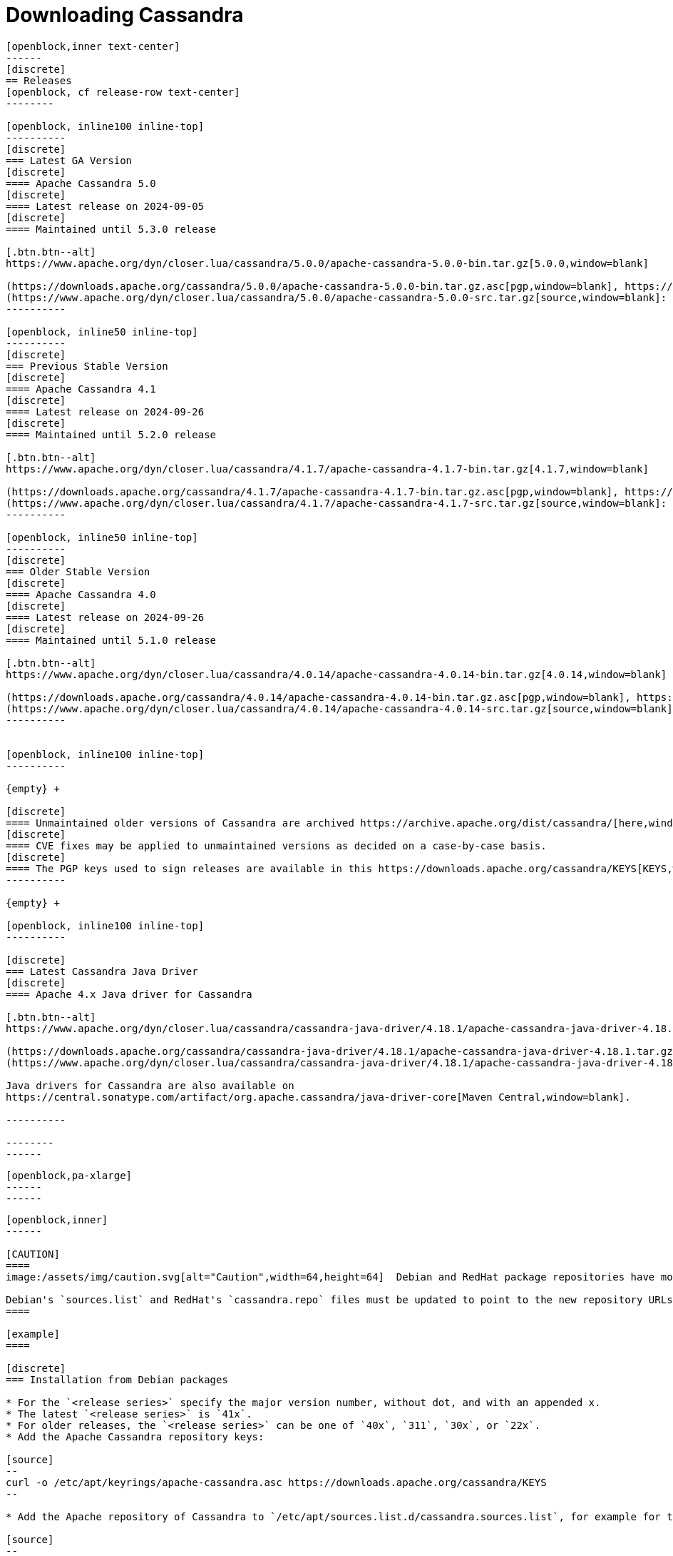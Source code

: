 = Downloading Cassandra
:page-layout: basic-full


[openblock,arrow py-xlarge]
----
[openblock,inner text-center]
------
[discrete]
== Releases
[openblock, cf release-row text-center]
--------

[openblock, inline100 inline-top]
----------
[discrete]
=== Latest GA Version
[discrete]
==== Apache Cassandra 5.0
[discrete]
==== Latest release on 2024-09-05
[discrete]
==== Maintained until 5.3.0 release

[.btn.btn--alt]
https://www.apache.org/dyn/closer.lua/cassandra/5.0.0/apache-cassandra-5.0.0-bin.tar.gz[5.0.0,window=blank]

(https://downloads.apache.org/cassandra/5.0.0/apache-cassandra-5.0.0-bin.tar.gz.asc[pgp,window=blank], https://downloads.apache.org/cassandra/5.0.0/apache-cassandra-5.0.0-bin.tar.gz.sha256[sha256,window=blank], https://downloads.apache.org/cassandra/5.0.0/apache-cassandra-5.0.0-bin.tar.gz.sha512[sha512,window=blank]) +
(https://www.apache.org/dyn/closer.lua/cassandra/5.0.0/apache-cassandra-5.0.0-src.tar.gz[source,window=blank]: https://downloads.apache.org/cassandra/5.0.0/apache-cassandra-5.0.0-src.tar.gz.asc[pgp,window=blank], https://downloads.apache.org/cassandra/5.0.0/apache-cassandra-5.0.0-src.tar.gz.sha256[sha256,window=blank], https://downloads.apache.org/cassandra/5.0.0/apache-cassandra-5.0.0-src.tar.gz.sha512[sha512,window=blank])
----------

[openblock, inline50 inline-top]
----------
[discrete]
=== Previous Stable Version
[discrete]
==== Apache Cassandra 4.1
[discrete]
==== Latest release on 2024-09-26
[discrete]
==== Maintained until 5.2.0 release

[.btn.btn--alt]
https://www.apache.org/dyn/closer.lua/cassandra/4.1.7/apache-cassandra-4.1.7-bin.tar.gz[4.1.7,window=blank]

(https://downloads.apache.org/cassandra/4.1.7/apache-cassandra-4.1.7-bin.tar.gz.asc[pgp,window=blank], https://downloads.apache.org/cassandra/4.1.7/apache-cassandra-4.1.7-bin.tar.gz.sha256[sha256,window=blank], https://downloads.apache.org/cassandra/4.1.7/apache-cassandra-4.1.7-bin.tar.gz.sha512[sha512,window=blank]) +
(https://www.apache.org/dyn/closer.lua/cassandra/4.1.7/apache-cassandra-4.1.7-src.tar.gz[source,window=blank]: https://downloads.apache.org/cassandra/4.1.7/apache-cassandra-4.1.7-src.tar.gz.asc[pgp,window=blank], https://downloads.apache.org/cassandra/4.1.7/apache-cassandra-4.1.7-src.tar.gz.sha256[sha256,window=blank], https://downloads.apache.org/cassandra/4.1.7/apache-cassandra-4.1.7-src.tar.gz.sha512[sha512,window=blank])
----------

[openblock, inline50 inline-top]
----------
[discrete]
=== Older Stable Version
[discrete]
==== Apache Cassandra 4.0
[discrete]
==== Latest release on 2024-09-26
[discrete]
==== Maintained until 5.1.0 release

[.btn.btn--alt]
https://www.apache.org/dyn/closer.lua/cassandra/4.0.14/apache-cassandra-4.0.14-bin.tar.gz[4.0.14,window=blank]

(https://downloads.apache.org/cassandra/4.0.14/apache-cassandra-4.0.14-bin.tar.gz.asc[pgp,window=blank], https://downloads.apache.org/cassandra/4.0.14/apache-cassandra-4.0.14-bin.tar.gz.sha256[sha256,window=blank], https://downloads.apache.org/cassandra/4.0.14/apache-cassandra-4.0.14-bin.tar.gz.sha512[sha512,window=blank]) +
(https://www.apache.org/dyn/closer.lua/cassandra/4.0.14/apache-cassandra-4.0.14-src.tar.gz[source,window=blank]: https://downloads.apache.org/cassandra/4.0.14/apache-cassandra-4.0.14-src.tar.gz.asc[pgp,window=blank], https://downloads.apache.org/cassandra/4.0.14/apache-cassandra-4.0.14-src.tar.gz.sha256[sha256,window=blank], https://downloads.apache.org/cassandra/4.0.14/apache-cassandra-4.0.14-src.tar.gz.sha512[sha512,window=blank])
----------


[openblock, inline100 inline-top]
----------

{empty} +

[discrete]
==== Unmaintained older versions of Cassandra are archived https://archive.apache.org/dist/cassandra/[here,window=_blank].
[discrete]
==== CVE fixes may be applied to unmaintained versions as decided on a case-by-case basis.
[discrete]
==== The PGP keys used to sign releases are available in this https://downloads.apache.org/cassandra/KEYS[KEYS,window=_blank] file.
----------

{empty} +

[openblock, inline100 inline-top]
----------

[discrete]
=== Latest Cassandra Java Driver
[discrete]
==== Apache 4.x Java driver for Cassandra

[.btn.btn--alt]
https://www.apache.org/dyn/closer.lua/cassandra/cassandra-java-driver/4.18.1/apache-cassandra-java-driver-4.18.1.tar.gz[4.18.1,window=blank]

(https://downloads.apache.org/cassandra/cassandra-java-driver/4.18.1/apache-cassandra-java-driver-4.18.1.tar.gz.asc[pgp,window=blank], https://downloads.apache.org/cassandra/cassandra-java-driver/4.18.1/apache-cassandra-java-driver-4.18.1.tar.gz.sha256[sha256,window=blank], https://downloads.apache.org/cassandra/cassandra-java-driver/4.18.1/apache-cassandra-java-driver-4.18.1.tar.gz.sha512[sha512,window=blank]) +
(https://www.apache.org/dyn/closer.lua/cassandra/cassandra-java-driver/4.18.1/apache-cassandra-java-driver-4.18.1-source.tar.gz[source,window=blank]: https://downloads.apache.org/cassandra/cassandra-java-driver/4.18.1/apache-cassandra-java-driver-4.18.1-source.tar.gz.asc[pgp,window=blank], https://downloads.apache.org/cassandra/cassandra-java-driver/4.18.1/apache-cassandra-java-driver-4.18.1-source.tar.gz.sha256[sha256,window=blank], https://downloads.apache.org/cassandra/cassandra-java-driver/4.18.1/apache-cassandra-java-driver-4.18.1-source.tar.gz.sha512[sha512,window=blank])

Java drivers for Cassandra are also available on
https://central.sonatype.com/artifact/org.apache.cassandra/java-driver-core[Maven Central,window=blank].

----------

--------
------
----

// START ARROW
[openblock,grad grad--two white]
----
[openblock,pa-xlarge]
------
------
----
// END ARROW

[openblock,arrow pt-xlarge]
----
[openblock,inner]
------

[CAUTION]
====
image:/assets/img/caution.svg[alt="Caution",width=64,height=64]  Debian and RedHat package repositories have moved!

Debian's `sources.list` and RedHat's `cassandra.repo` files must be updated to point to the new repository URLs (see below).
====

[example]
====

[discrete]
=== Installation from Debian packages

* For the `<release series>` specify the major version number, without dot, and with an appended x.
* The latest `<release series>` is `41x`.
* For older releases, the `<release series>` can be one of `40x`, `311`, `30x`, or `22x`.
* Add the Apache Cassandra repository keys:

[source]
--
curl -o /etc/apt/keyrings/apache-cassandra.asc https://downloads.apache.org/cassandra/KEYS
--

* Add the Apache repository of Cassandra to `/etc/apt/sources.list.d/cassandra.sources.list`, for example for the latest 4.1

[source]
--
echo "deb [signed-by=/etc/apt/keyrings/apache-cassandra.asc] https://debian.cassandra.apache.org 41x main" | sudo tee -a /etc/apt/sources.list.d/cassandra.sources.list
--

* Update the repositories:

[source]
--
sudo apt-get update
--

* Install Cassandra:

[source]
--
 sudo apt-get install cassandra
--

* You can start Cassandra with `sudo service cassandra start` and stop it with `sudo service cassandra stop`. However, normally the service will start automatically. For this reason be sure to stop it if you need to make any configuration changes.

* Verify that Cassandra is running by invoking `nodetool status` from the command line.

* The default location of configuration files is `/etc/cassandra`.

* The default location of log and data directories is `/var/log/cassandra/` and `/var/lib/cassandra`.

* Start-up options (heap size, etc) can be configured in `/etc/default/cassandra`.
====
// end example

// start example
[example]
====

[discrete]
=== Installation from RPM packages

* For the `<release series>``` specify the major version number, without dot, and with an appended x.
* The latest `<release series>` is `41x`.
* For older releases, the `<release series>` can be one of `311x`, `30x`, or `22x`.
* (Not all versions of Apache Cassandra are available, since building RPMs is a recent addition to the project.)
* For CentOS 7 and similar (rpm < 4.14), append the `noboolean` repository
* Add the Apache repository of Cassandra to `/etc/yum.repos.d/cassandra.repo`, for example for the latest 4.0 version:


[source]
--
[cassandra]
name=Apache Cassandra
baseurl=https://redhat.cassandra.apache.org/41x/
gpgcheck=1
repo_gpgcheck=1
gpgkey=https://downloads.apache.org/cassandra/KEYS
--

Or for CentOS 7:

[source]
--
[cassandra]
name=Apache Cassandra
baseurl=https://redhat.cassandra.apache.org/41x/noboolean/
gpgcheck=1
repo_gpgcheck=1
gpgkey=https://downloads.apache.org/cassandra/KEYS
--

* Install Cassandra, accepting the gpg key import prompts:

[source]
--
sudo yum install cassandra
--
Start Cassandra (will not start automatically):

[source]
--
service cassandra start
--

Systemd based distributions may require to run `systemctl daemon-reload` once to make Cassandra available as a systemd service. This should happen automatically by running the command above.

Make Cassandra start automatically after reboot:


[source]
--
 chkconfig cassandra on
--
Please note that official RPMs for Apache Cassandra only have been available recently and are not tested thoroughly on all platforms yet. We appreciate your feedback and support and ask you to post details on any issues in the corresponding Jira ticket.

====
// end example

// start example
[example]
====
[discrete]
== Source
Development is done in the Apache Git repository. To check out a copy:

[source]
--
git clone https://gitbox.apache.org/repos/asf/cassandra.git
--
====

------
----
